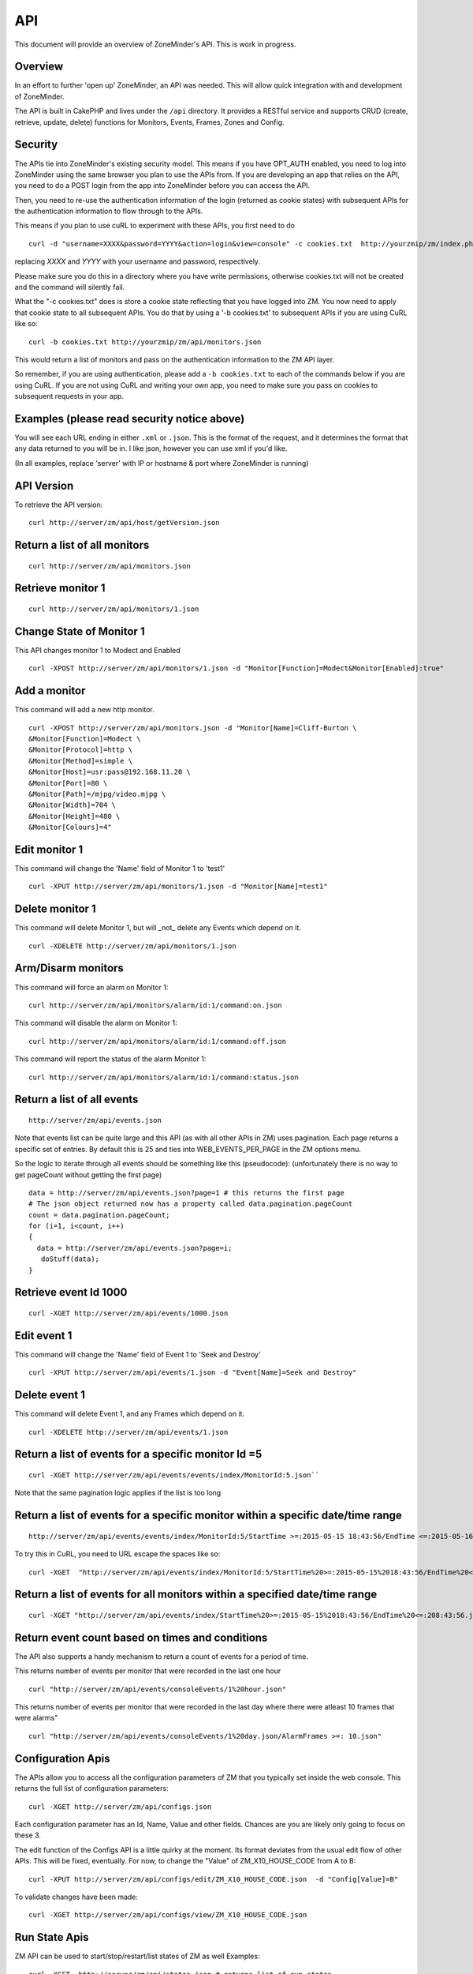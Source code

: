 API
====

This document will provide an overview of ZoneMinder's API. This is work in progress. 

Overview
^^^^^^^^

In an effort to further 'open up' ZoneMinder, an API was needed.  This will
allow quick integration with and development of ZoneMinder.

The API is built in CakePHP and lives under the ``/api`` directory.  It
provides a RESTful service and supports CRUD (create, retrieve, update, delete)
functions for Monitors, Events, Frames, Zones and Config.

Security
^^^^^^^^^
The APIs tie into ZoneMinder's existing security model. This means if you have
OPT_AUTH enabled, you need to log into ZoneMinder using the same browser you plan to 
use the APIs from. If you are developing an app that relies on the API, you need 
to do a POST login from the app into ZoneMinder before you can access the API.

Then, you need to re-use the authentication information of the login (returned as cookie states)
with subsequent APIs for the authentication information to flow through to the APIs.

This means if you plan to use cuRL to experiment with these APIs, you first need to do

::

	curl -d "username=XXXX&password=YYYY&action=login&view=console" -c cookies.txt  http://yourzmip/zm/index.php

replacing *XXXX* and *YYYY* with your username and password, respectively.

Please make sure you do this in a directory where you have write permissions, otherwise cookies.txt will not be created
and the command will silently  fail.


What the "-c cookies.txt" does is store a cookie state reflecting that you have logged into ZM. You now need
to apply that cookie state to all subsequent APIs. You do that by using a '-b cookies.txt' to subsequent APIs if you are 
using CuRL like so:

::

	curl -b cookies.txt http://yourzmip/zm/api/monitors.json

This would return a list of monitors and pass on the authentication information to the ZM API layer. 

So remember, if you are using authentication, please add a ``-b cookies.txt``  to each of the commands below if you are using
CuRL. If you are not using CuRL and writing your own app, you need to make sure you pass on cookies to subsequent requests
in your app.

Examples (please read security notice above)
^^^^^^^^^^^^^^^^^^^^^^^^^^^^^^^^^^^^^^^^^^^^^

You will see each URL ending in either ``.xml`` or ``.json``.  This is the
format of the request, and it determines the format that any data returned to
you will be in.  I like json, however you can use xml if you'd like.

(In all examples, replace 'server' with IP or hostname & port where ZoneMinder is running)

API Version
^^^^^^^^^^^
To retrieve the API version:

::

  curl http://server/zm/api/host/getVersion.json


Return a list of all monitors
^^^^^^^^^^^^^^^^^^^^^^^^^^^^^

::
  
	curl http://server/zm/api/monitors.json

Retrieve monitor 1
^^^^^^^^^^^^^^^^^^^

::
  
  	curl http://server/zm/api/monitors/1.json


Change State of Monitor 1
^^^^^^^^^^^^^^^^^^^^^^^^^^

This API changes monitor 1 to Modect and Enabled

::

  curl -XPOST http://server/zm/api/monitors/1.json -d "Monitor[Function]=Modect&Monitor[Enabled]:true"

Add a monitor
^^^^^^^^^^^^^^

This command will add a new http monitor.

::

  curl -XPOST http://server/zm/api/monitors.json -d "Monitor[Name]=Cliff-Burton \
  &Monitor[Function]=Modect \
  &Monitor[Protocol]=http \
  &Monitor[Method]=simple \
  &Monitor[Host]=usr:pass@192.168.11.20 \
  &Monitor[Port]=80 \
  &Monitor[Path]=/mjpg/video.mjpg \
  &Monitor[Width]=704 \
  &Monitor[Height]=480 \
  &Monitor[Colours]=4"

Edit monitor 1
^^^^^^^^^^^^^^^

This command will change the 'Name' field of Monitor 1 to 'test1'

::

  curl -XPUT http://server/zm/api/monitors/1.json -d "Monitor[Name]=test1"


Delete monitor 1
^^^^^^^^^^^^^^^^^

This command will delete Monitor 1, but will _not_ delete any Events which
depend on it.

::

  curl -XDELETE http://server/zm/api/monitors/1.json


Arm/Disarm monitors
^^^^^^^^^^^^^^^^^^^^

This command will force an alarm on Monitor 1:

::

  curl http://server/zm/api/monitors/alarm/id:1/command:on.json

This command will disable the  alarm on Monitor 1:

::

  curl http://server/zm/api/monitors/alarm/id:1/command:off.json

This command will report the status of the alarm  Monitor 1:

::

  curl http://server/zm/api/monitors/alarm/id:1/command:status.json


Return a list of all events
^^^^^^^^^^^^^^^^^^^^^^^^^^^^

::

  http://server/zm/api/events.json


Note that events list can be quite large and this API (as with all other APIs in ZM)
uses pagination. Each page returns a specific set of entries. By default this is 25
and ties into WEB_EVENTS_PER_PAGE in the ZM options menu. 

So the logic to iterate through all events should be something like this (pseudocode):
(unfortunately there is no way to get pageCount without getting the first page)

::

  data = http://server/zm/api/events.json?page=1 # this returns the first page
  # The json object returned now has a property called data.pagination.pageCount
  count = data.pagination.pageCount;
  for (i=1, i<count, i++)
  {
    data = http://server/zm/api/events.json?page=i;
     doStuff(data);
  }


Retrieve event Id 1000
^^^^^^^^^^^^^^^^^^^^^^

::

  curl -XGET http://server/zm/api/events/1000.json


Edit event 1
^^^^^^^^^^^^^

This command will change the 'Name' field of Event 1 to 'Seek and Destroy'

::

  curl -XPUT http://server/zm/api/events/1.json -d "Event[Name]=Seek and Destroy"

Delete event 1
^^^^^^^^^^^^^^
This command will delete Event 1, and any Frames which depend on it.

::

  curl -XDELETE http://server/zm/api/events/1.json


Return a list of events for a specific monitor Id =5
^^^^^^^^^^^^^^^^^^^^^^^^^^^^^^^^^^^^^^^^^^^^^^^^^^^^
::

  curl -XGET http://server/zm/api/events/events/index/MonitorId:5.json``


Note that the same pagination logic applies if the list is too long


Return a list of events for a specific monitor within a specific date/time range
^^^^^^^^^^^^^^^^^^^^^^^^^^^^^^^^^^^^^^^^^^^^^^^^^^^^^^^^^^^^^^^^^^^^^^^^^^^^^^^^

::

  http://server/zm/api/events/events/index/MonitorId:5/StartTime >=:2015-05-15 18:43:56/EndTime <=:2015-05-16 18:43:56.json


To try this in CuRL, you need to URL escape the spaces like so:

::

  curl -XGET  "http://server/zm/api/events/index/MonitorId:5/StartTime%20>=:2015-05-15%2018:43:56/EndTime%20<=:2015-05-16%2018:43:56.json"


Return a list of events for all monitors within a specified date/time range
^^^^^^^^^^^^^^^^^^^^^^^^^^^^^^^^^^^^^^^^^^^^^^^^^^^^^^^^^^^^^^^^^^^^^^^^^^^

::

  curl -XGET "http://server/zm/api/events/index/StartTime%20>=:2015-05-15%2018:43:56/EndTime%20<=:208:43:56.json"


Return event count based on times and conditions
^^^^^^^^^^^^^^^^^^^^^^^^^^^^^^^^^^^^^^^^^^^^^^^^

The API also supports a handy mechanism to return a count of events for a period of time.

This returns number of events per monitor that were recorded in the last one hour

::

  curl "http://server/zm/api/events/consoleEvents/1%20hour.json"

This returns number of events per monitor that were recorded in the last day where there were atleast 10 frames that were alarms"

::

  curl "http://server/zm/api/events/consoleEvents/1%20day.json/AlarmFrames >=: 10.json"





Configuration Apis
^^^^^^^^^^^^^^^^^^^

The APIs allow you to access all the configuration parameters of ZM that you typically set inside the web console.
This returns the full list of configuration parameters:

::

  curl -XGET http://server/zm/api/configs.json


Each configuration parameter has an Id, Name, Value and other fields. Chances are you are likely only going to focus on these 3.

The edit function of the Configs API is a little quirky at the moment. Its format deviates from the usual edit flow of other APIs. This will be fixed, eventually. For now, to change the "Value" of ZM_X10_HOUSE_CODE from A to B:

::

    curl -XPUT http://server/zm/api/configs/edit/ZM_X10_HOUSE_CODE.json  -d "Config[Value]=B"

To validate changes have been made:

::

    curl -XGET http://server/zm/api/configs/view/ZM_X10_HOUSE_CODE.json 

Run State Apis
^^^^^^^^^^^^^^^

ZM API can be used to start/stop/restart/list states of  ZM as well
Examples:

::

  curl -XGET  http://server/zm/api/states.json # returns list of run states
  curl -XPOST  http://server/zm/api/states/change/restart.json #restarts ZM
  curl -XPOST  http://server/zm/api/states/change/stop.json #Stops ZM
  curl -XPOST  http://server/zm/api/states/change/start.json #Starts ZM



Create a Zone
^^^^^^^^^^^^^^

::

  curl -XPOST http://server/zm/api/zones.json -d "Zone[Name]=Jason-Newsted \
  &Zone[MonitorId]=3 \
  &Zone[Type]=Active \
  &Zone[Units]=Percent \
  &Zone[NumCoords]=4 \
  &Zone[Coords]=0,0 639,0 639,479 0,479 \
  &Zone[AlarmRGB]=16711680 \
  &Zone[CheckMethod]=Blobs \
  &Zone[MinPixelThreshold]=25 \
  &Zone[MaxPixelThreshold]= \
  &Zone[MinAlarmPixels]=9216 \
  &Zone[MaxAlarmPixels]= \
  &Zone[FilterX]=3 \
  &Zone[FilterY]=3 \
  &Zone[MinFilterPixels]=9216 \
  &Zone[MaxFilterPixels]=230400 \
  &Zone[MinBlobPixels]=6144 \
  &Zone[MaxBlobPixels]= \
  &Zone[MinBlobs]=1 \
  &Zone[MaxBlobs]= \
  &Zone[OverloadFrames]=0"

PTZ Control APIs
^^^^^^^^^^^^^^^^
PTZ controls associated with a monitor are stored in the Controls table and not the Monitors table inside ZM. What that means is when you get the details of a Monitor, you will only know if it is controllable (isControllable:true) and the control ID.
To be able to retrieve PTZ information related to that Control ID, you need to use the controls API

This returns all the control definitions:
::

  curl http://server/zm/api/controls.json

This returns control definitions for a specific control ID=5
::
  
  curl http://server/zm/api/controls/5.json

Host APIs
^^^^^^^^^^

ZM APIs have various APIs that help you in determining host (aka ZM) daemon status, load etc. Some examples:

::

  curl -XGET  http://server/zm/api/host/daemonCheck.json # 1 = ZM running 0=not running
  curl -XGET  http://server/zm/api/host/getLoad.json # returns current load of ZM
  curl -XGET  http://server/zm/api/host/getDiskPercent.json # returns in GB (not percentage), disk usage per monitor (that is,   space taken to store various event related information,images etc. per monitor) ``


